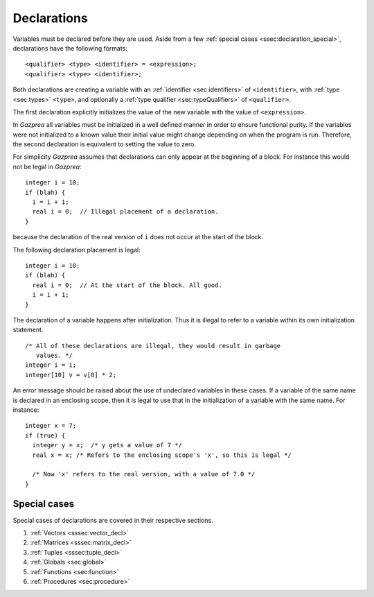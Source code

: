 .. _sec:declaration:

Declarations
============

Variables must be declared before they are used. Aside from
a few :ref:`special cases <ssec:declaration_special>`, declarations have the 
following formats:

::

       <qualifier> <type> <identifier> = <expression>;
       <qualifier> <type> <identifier>;

Both declarations are creating a variable with an :ref:`identifier <sec:identifiers>` of
``<identifier>``, with :ref:`type <sec:types>` ``<type>``, and optionally a :ref:`type qualifier <sec:typeQualifiers>` of ``<qualifier>``.

The first declaration explicitly initializes the value of the new
variable with the value of ``<expression>``.

In *Gazprea* all variables must be initialized in a well defined manner
in order to ensure functional purity. If the variables were not
initialized to a known value their initial value might change depending
on when the program is run. Therefore, the second declaration is equivalent
to setting the value to zero.

For simplicity *Gazprea* assumes that declarations can only appear at
the beginning of a block. For instance this would not be legal in
*Gazprea*:

::

       integer i = 10;
       if (blah) {
         i = i + 1;
         real i = 0;  // Illegal placement of a declaration.
       }

because the declaration of the real version of ``i`` does not occur at
the start of the block.

The following declaration placement is legal:

::

       integer i = 10;
       if (blah) {
         real i = 0;  // At the start of the block. All good.
         i = i + 1;
       }

The declaration of a variable happens after initialization. Thus it is
illegal to refer to a variable within its own initialization statement.

::

       /* All of these declarations are illegal, they would result in garbage
          values. */
       integer i = i;
       integer[10] v = v[0] * 2;

An error message should be raised about the use of undeclared variables
in these cases. If a variable of the same name is declared in an
enclosing scope, then it is legal to use that in the initialization of a
variable with the same name. For instance:

::

       integer x = 7;
       if (true) {
         integer y = x;  /* y gets a value of 7 */
         real x = x; /* Refers to the enclosing scope's 'x', so this is legal */

         /* Now 'x' refers to the real version, with a value of 7.0 */
       }

.. _ssec:declaration_special:

Special cases
-------------

Special cases of declarations are covered in their respective sections.

#. :ref:`Vectors <sssec:vector_decl>`
#. :ref:`Matrices <sssec:matrix_decl>`
#. :ref:`Tuples <sssec:tuple_decl>`
#. :ref:`Globals <sec:global>`
#. :ref:`Functions <sec:function>`
#. :ref:`Procedures <sec:procedure>`
